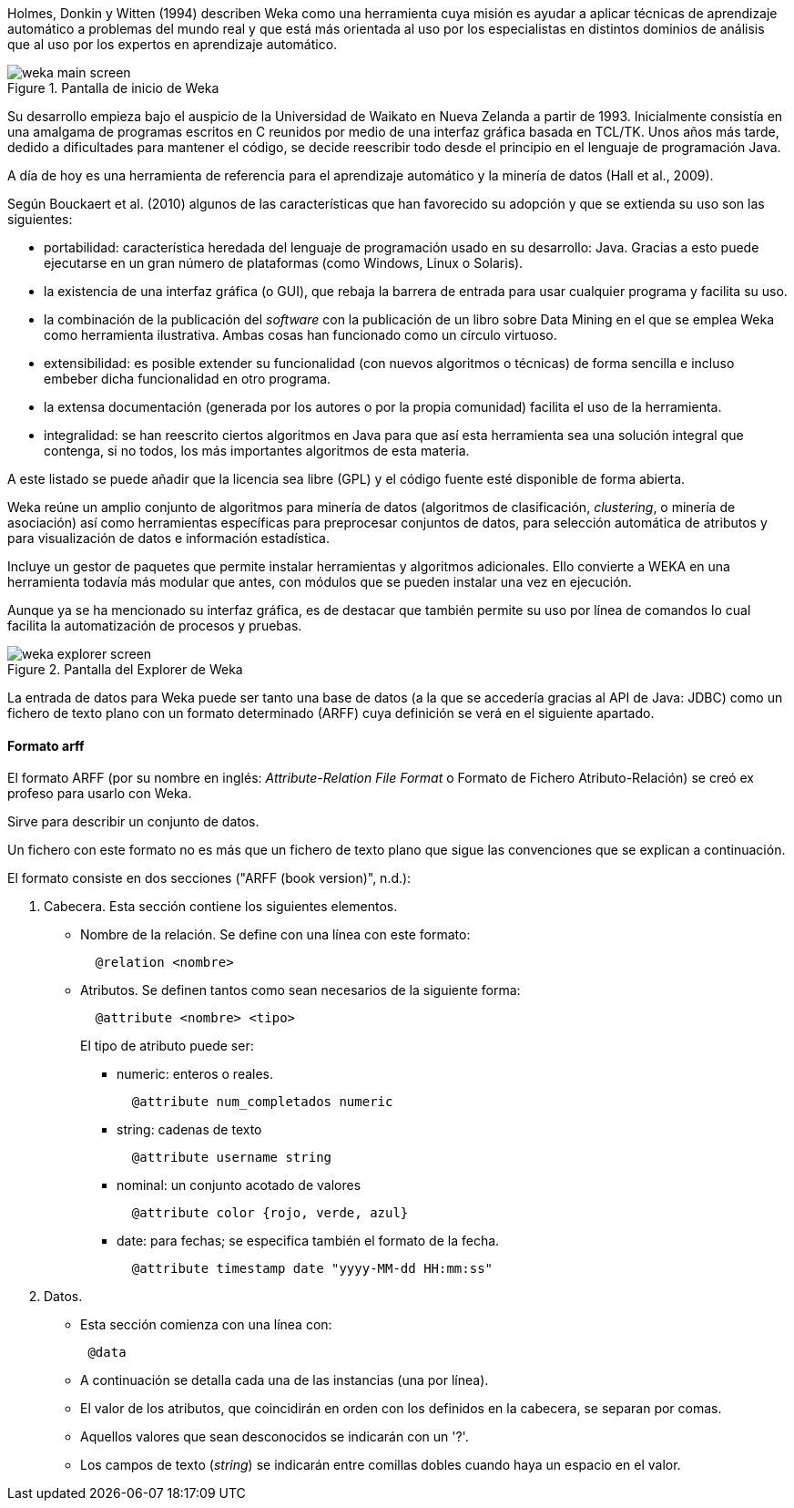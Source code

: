 
Holmes, Donkin y Witten (1994) describen Weka como una herramienta cuya misión es ayudar a aplicar técnicas de aprendizaje automático a problemas del mundo real y que está más orientada al uso por los especialistas en distintos dominios de análisis que al uso por los expertos en aprendizaje automático.

.Pantalla de inicio de Weka
image::weka_main_screen.png[]

Su desarrollo empieza bajo el auspicio de la Universidad de Waikato en Nueva Zelanda a partir de 1993.
Inicialmente consistía en una amalgama de programas escritos en C reunidos por medio de una interfaz gráfica basada en TCL/TK.
Unos años más tarde, dedido a dificultades para mantener el código, se decide reescribir todo desde el principio en el lenguaje de programación Java.

A día de hoy es una herramienta de referencia para el aprendizaje automático y la minería de datos (Hall et al., 2009).

Según Bouckaert et al. (2010) algunos de las características que han favorecido su adopción y que se extienda su uso son las siguientes:

* portabilidad: característica heredada del lenguaje de programación usado en su desarrollo: Java.
Gracias a esto puede ejecutarse en un gran número de plataformas (como Windows, Linux o Solaris).
* la existencia de una interfaz gráfica (o GUI), que rebaja la barrera de entrada para usar cualquier programa y facilita su uso.
* la combinación de la publicación del _software_ con la publicación de un libro sobre Data Mining en el que se emplea Weka como herramienta ilustrativa. Ambas cosas han funcionado como un círculo virtuoso.
* extensibilidad: es posible extender su funcionalidad (con nuevos algoritmos o técnicas) de forma sencilla e incluso embeber dicha funcionalidad en otro programa.
* la extensa documentación (generada por los autores o por la propia comunidad) facilita el uso de la herramienta.
* integralidad: se han reescrito ciertos algoritmos en Java para que así esta herramienta sea una solución integral que contenga, si no todos, los más importantes algoritmos de esta materia.

A este listado se puede añadir que la licencia sea libre (GPL) y el código fuente esté disponible de forma abierta.

Weka reúne un amplio conjunto de algoritmos para minería de datos (algoritmos de clasificación, _clustering_, o minería de asociación) así como herramientas específicas para preprocesar conjuntos de datos, para selección automática de atributos y para  visualización de datos e información estadística.

Incluye un gestor de paquetes que permite instalar herramientas y algoritmos adicionales. Ello convierte a WEKA en una herramienta todavía más modular que antes, con módulos que se pueden instalar una vez en ejecución.

Aunque ya se ha mencionado su interfaz gráfica, es de destacar que también permite su uso por línea de comandos lo cual facilita la automatización de procesos y pruebas.

.Pantalla del Explorer de Weka
image::weka_explorer_screen.png[]

La entrada de datos para Weka puede ser tanto una base de datos (a la que se accedería gracias al API de Java: JDBC) como un fichero de texto plano con un formato determinado (ARFF) cuya definición se verá en el siguiente apartado.


==== Formato arff
El formato ARFF (por su nombre en inglés: _Attribute-Relation File Format_ o Formato de Fichero Atributo-Relación) se creó ex profeso para usarlo con Weka.

Sirve para describir un conjunto de datos.

Un fichero con este formato no es más que un fichero de texto plano que sigue las convenciones que se explican a continuación.

El formato consiste en dos secciones ("ARFF (book version)", n.d.):

. Cabecera. Esta sección contiene los siguientes elementos.
 * Nombre de la relación. Se define con una línea con este formato:
+
----
  @relation <nombre>
----
+
 * Atributos. Se definen tantos como sean necesarios de la siguiente forma:
+
----
  @attribute <nombre> <tipo>
----
+
El tipo de atributo puede ser:

 *** numeric: enteros o reales.
+
----
  @attribute num_completados numeric
----
+
 *** string: cadenas de texto
+
----
  @attribute username string
----
+
 *** nominal: un conjunto acotado de valores
+
----
  @attribute color {rojo, verde, azul}
----
+
 *** date: para fechas; se especifica también el formato de la fecha.
+
----
  @attribute timestamp date "yyyy-MM-dd HH:mm:ss"
----
+

. Datos.
 * Esta sección comienza con una línea con:
+
----
 @data
----
+
 * A continuación se detalla cada una de las instancias (una por línea).
 * El valor de los atributos, que coincidirán en orden con los definidos en la cabecera, se separan por comas.
 * Aquellos valores que sean desconocidos se indicarán con un '?'.
 * Los campos de texto (_string_) se indicarán entre comillas dobles cuando haya un espacio en el valor.
